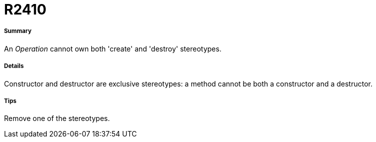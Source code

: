 // Disable all captions for figures.
:!figure-caption:
// Path to the stylesheet files
:stylesdir: .

[[R2410]]

[[r2410]]
= R2410

[[Summary]]

[[summary]]
===== Summary

An _Operation_ cannot own both 'create' and 'destroy' stereotypes.

[[Details]]

[[details]]
===== Details

Constructor and destructor are exclusive stereotypes: a method cannot be both a constructor and a destructor.

[[Tips]]

[[tips]]
===== Tips

Remove one of the stereotypes.


